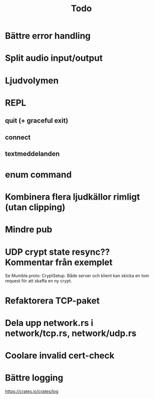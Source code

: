 #+TITLE: Todo

* Bättre error handling
* Split audio input/output
* Ljudvolymen
* REPL
** quit (+ graceful exit)
** connect
** textmeddelanden
* enum command
* Kombinera flera ljudkällor rimligt (utan clipping)
* Mindre pub
* UDP crypt state resync?? Kommentar från exemplet
Se Mumble.proto: CryptSetup. Både server och klient kan skicka en tom request
för att skaffa en ny crypt.
* Refaktorera TCP-paket
* Dela upp network.rs i network/tcp.rs, network/udp.rs
* Coolare invalid cert-check
* Bättre logging
https://crates.io/crates/log
